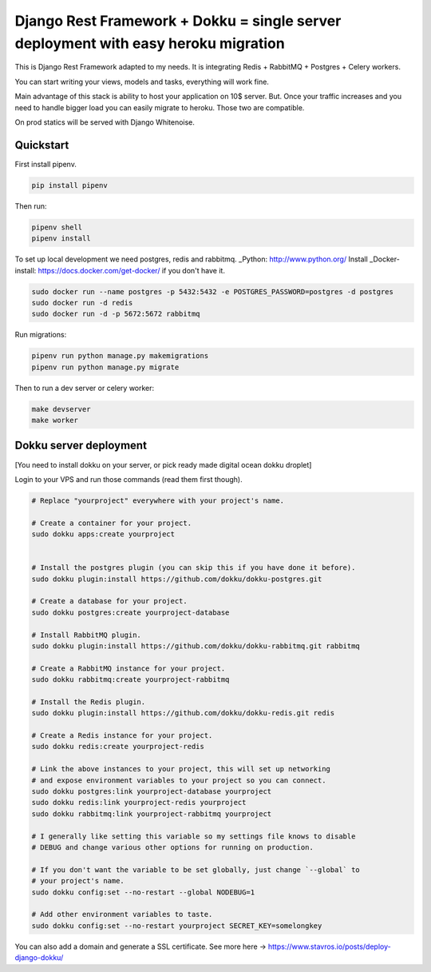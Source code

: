 =============================
Django Rest Framework + Dokku = single server deployment with easy heroku migration
=============================


This is Django Rest Framework adapted to my needs.
It is integrating Redis + RabbitMQ + Postgres + Celery workers.

You can start writing your views, models and tasks, everything will work fine.

Main advantage of this stack is ability to host your application on 10$ server.
But. Once your traffic increases and you need to handle bigger load you can easily
migrate to heroku. Those two are compatible.

On prod statics will be served with Django Whitenoise.

Quickstart
----------

First install pipenv.

.. code-block:: bash

    pip install pipenv

Then run:

.. code-block:: bash

    pipenv shell
    pipenv install

To set up local development we need postgres, redis and rabbitmq. _Python: http://www.python.org/
Install _Docker-install: https://docs.docker.com/get-docker/ if you don't have it. 

.. code-block:: bash

    sudo docker run --name postgres -p 5432:5432 -e POSTGRES_PASSWORD=postgres -d postgres
    sudo docker run -d redis
    sudo docker run -d -p 5672:5672 rabbitmq

Run migrations:

.. code-block:: bash

    pipenv run python manage.py makemigrations
    pipenv run python manage.py migrate


Then to run a dev server or celery worker:

.. code-block:: bash

    make devserver
    make worker


Dokku server deployment
----------

[You need to install dokku on your server, or pick ready made digital ocean dokku droplet]

Login to your VPS and run those commands (read them first though).


.. code-block:: bash

    # Replace "yourproject" everywhere with your project's name.

    # Create a container for your project.
    sudo dokku apps:create yourproject


    # Install the postgres plugin (you can skip this if you have done it before).
    sudo dokku plugin:install https://github.com/dokku/dokku-postgres.git

    # Create a database for your project.
    sudo dokku postgres:create yourproject-database

    # Install RabbitMQ plugin.
    sudo dokku plugin:install https://github.com/dokku/dokku-rabbitmq.git rabbitmq

    # Create a RabbitMQ instance for your project.
    sudo dokku rabbitmq:create yourproject-rabbitmq

    # Install the Redis plugin.
    sudo dokku plugin:install https://github.com/dokku/dokku-redis.git redis

    # Create a Redis instance for your project.
    sudo dokku redis:create yourproject-redis

    # Link the above instances to your project, this will set up networking
    # and expose environment variables to your project so you can connect.
    sudo dokku postgres:link yourproject-database yourproject
    sudo dokku redis:link yourproject-redis yourproject
    sudo dokku rabbitmq:link yourproject-rabbitmq yourproject

    # I generally like setting this variable so my settings file knows to disable
    # DEBUG and change various other options for running on production.

    # If you don't want the variable to be set globally, just change `--global` to
    # your project's name.
    sudo dokku config:set --no-restart --global NODEBUG=1

    # Add other environment variables to taste.
    sudo dokku config:set --no-restart yourproject SECRET_KEY=somelongkey


You can also add a domain and generate a SSL certificate.
See more here -> https://www.stavros.io/posts/deploy-django-dokku/
